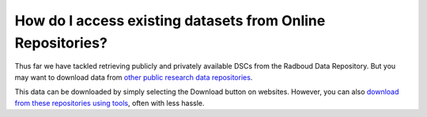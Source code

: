 How do I access existing datasets from Online Repositories?
******************************************

.. _`download from these repositories using tools`: https://rdm.dccn.nl/docs/excercises/03.html
.. _`other public research data repositories`: https://neuinfo.org/rin/suggested-data-repositories?p1=SCR_006770

Thus far we have tackled retrieving publicly and privately available DSCs from the Radboud Data Repository. 
But you may want to download data from `other public research data repositories`_.

This data can be downloaded by simply selecting the Download button on websites. 
However, you can also `download from these repositories using tools`_, often with less hassle.